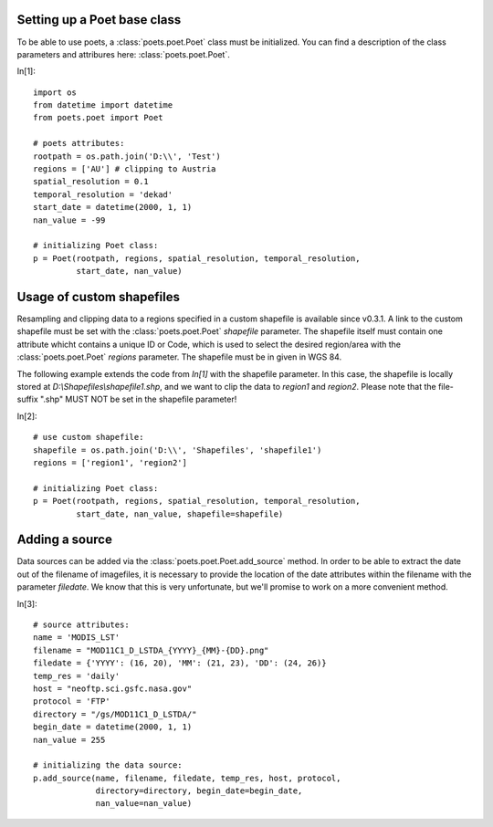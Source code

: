 Setting up a Poet base class
============================

To be able to use poets, a :class:`poets.poet.Poet` class must be initialized.
You can find a description of the class parameters and attribures here: :class:`poets.poet.Poet`.

In[1]::

   import os
   from datetime import datetime
   from poets.poet import Poet
   
   # poets attributes:
   rootpath = os.path.join('D:\\', 'Test')
   regions = ['AU'] # clipping to Austria
   spatial_resolution = 0.1
   temporal_resolution = 'dekad'
   start_date = datetime(2000, 1, 1)
   nan_value = -99
   
   # initializing Poet class:
   p = Poet(rootpath, regions, spatial_resolution, temporal_resolution, 
            start_date, nan_value)


Usage of custom shapefiles
==========================

Resampling and clipping data to a regions specified in a custom shapefile is available since v0.3.1.
A link to the custom shapefile must be set with the 
:class:`poets.poet.Poet` `shapefile` parameter.
The shapefile itself must contain one attribute whicht contains a unique ID or Code,
which is used to select the desired region/area with the :class:`poets.poet.Poet`
`regions` parameter. The shapefile must be in given in WGS 84.

The following example extends the code from `In[1]` with the shapefile parameter. In this case,
the shapefile is locally stored at `D:\\Shapefiles\\shapefile1.shp`, and we want to clip the data
to `region1` and `region2`.
Please note that the file-suffix ".shp" MUST NOT be set in the shapefile parameter!

In[2]::

   # use custom shapefile:
   shapefile = os.path.join('D:\\', 'Shapefiles', 'shapefile1')
   regions = ['region1', 'region2']
   
   # initializing Poet class:
   p = Poet(rootpath, regions, spatial_resolution, temporal_resolution, 
            start_date, nan_value, shapefile=shapefile)


Adding a source
===============

Data sources can be added via the :class:`poets.poet.Poet.add_source` method.
In order to be able to extract the date out of the filename of imagefiles, it is necessary to provide
the location of the date attributes within the filename with the parameter `filedate`. We know that
this is very unfortunate, but we'll promise to work on a more convenient method.

In[3]::
   
   # source attributes:
   name = 'MODIS_LST'
   filename = "MOD11C1_D_LSTDA_{YYYY}_{MM}-{DD}.png"
   filedate = {'YYYY': (16, 20), 'MM': (21, 23), 'DD': (24, 26)}
   temp_res = 'daily'
   host = "neoftp.sci.gsfc.nasa.gov"
   protocol = 'FTP'
   directory = "/gs/MOD11C1_D_LSTDA/"
   begin_date = datetime(2000, 1, 1)
   nan_value = 255
   
   # initializing the data source:
   p.add_source(name, filename, filedate, temp_res, host, protocol,
                directory=directory, begin_date=begin_date,
                nan_value=nan_value)

